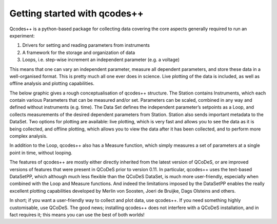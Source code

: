 Getting started with qcodes++
=============================

Qcodes++ is a python-based package for collecting data covering the core aspects
generally required to run an experiment:

1)	Drivers for setting and reading parameters from instruments
2)	A framework for the storage and organization of data
3)  Loops, i.e. step-wise increment an independent parameter (e.g. a voltage)

This means that one can vary an independent parameter, measure all dependent parameters, and store these
data in a well-organised format. This is pretty much all one ever does in science. Live plotting of the
data is included, as well as offline analysis and plotting capabilities.

The below graphic gives a rough conceptualisation of qcodes++ structure. The Station contains Instruments,
which each contain various Parameters that can be measured and/or set. Parameters can be scaled, combined
in any way and defined without instruments (e.g. time). The Data Set defines the independent parameter’s
setpoints as a Loop, and collects measurements of the desired dependent parameters from Station. Station
also sends important metadata to the DataSet. Two options for plotting are available: live plotting, which is
very fast and allows you to see the data as it is being collected, and offline plotting, which allows you to
view the data after it has been collected, and to perform more complex analysis.

In addition to the Loop, qcodes++ also has a Measure function, which simply measures a set of parameters
at a single point in time, without looping.

The features of qcodes++ are mostly either directly inherited from the latest version of QCoDeS, or are 
improved versions of features that were present in QCoDeS prior to version 0.11. In particular, qcodes++
uses the text-based DataSetPP, which although much less flexible than the QCoDeS DataSet, is much more
user-friendly, especially when combined with the Loop and Measure functions. And indeed the limitations
imposed by the DataSetPP enables the really excellent plotting capabilities developed by Merlin von Soosten,
Joeri de Bruijke, Dags Olsteins and others.

In short; if you want a user-friendly way to collect and plot data, use qcodes++. If you need something
highly customisable, use QCoDeS. The good news; installing qcodes++ does not interfere with a QCoDeS
installation, and in fact requires it; this means you can use the best of both worlds!